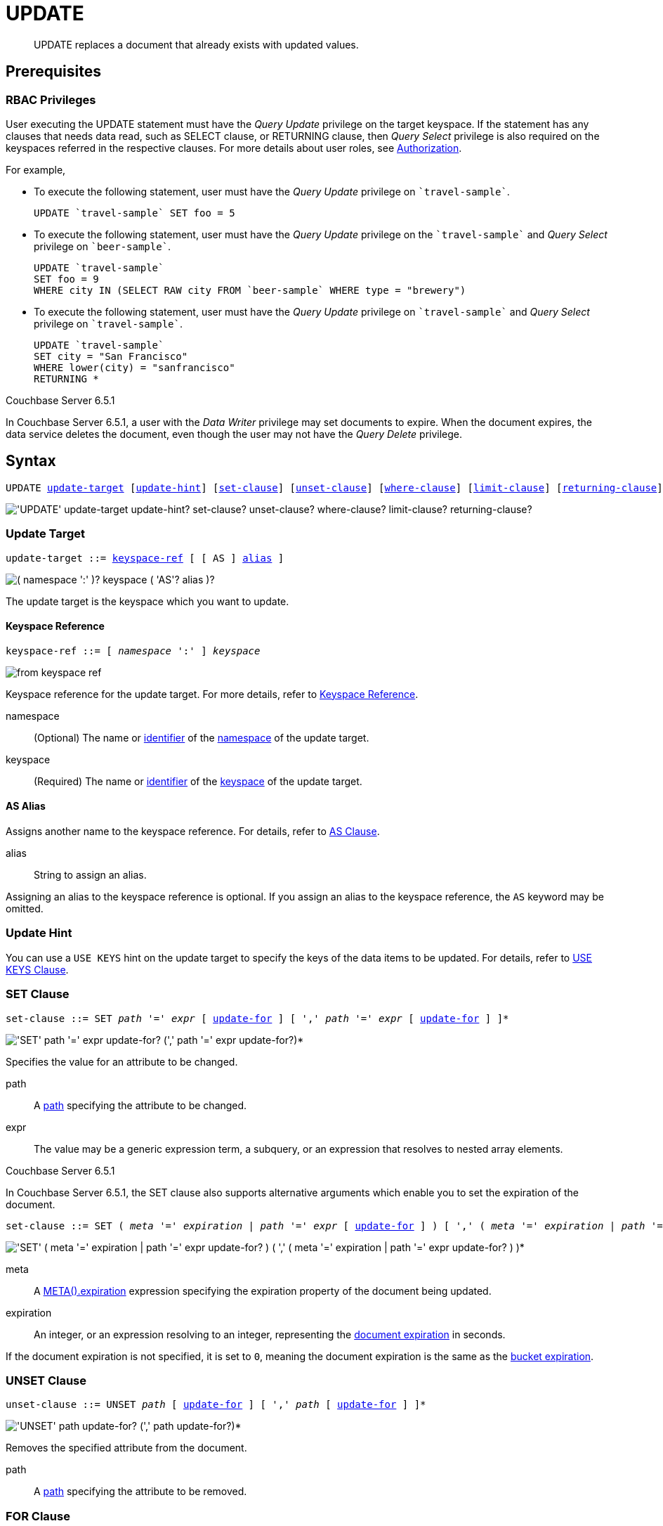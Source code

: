= UPDATE
:page-topic-type: concept
:imagesdir: ../../assets/images

[abstract]
UPDATE replaces a document that already exists with updated values.

== Prerequisites

=== RBAC Privileges

User executing the UPDATE statement must have the _Query Update_ privilege on the target keyspace.
If the statement has any clauses that needs data read, such as SELECT clause, or RETURNING clause, then _Query Select_ privilege is also required on the keyspaces referred in the respective clauses.
For more details about user roles, see
xref:learn:security/authorization-overview.adoc[Authorization].

For example,

* To execute the following statement, user must have the _Query Update_ privilege on `pass:c[`travel-sample`]`.
+
[source,n1ql]
----
UPDATE `travel-sample` SET foo = 5
----

* To execute the following statement, user must have the _Query Update_ privilege on the `pass:c[`travel-sample`]` and _Query Select_ privilege on `pass:c[`beer-sample`]`.
+
[source,n1ql]
----
UPDATE `travel-sample`
SET foo = 9
WHERE city IN (SELECT RAW city FROM `beer-sample` WHERE type = "brewery")
----

* To execute the following statement, user must have the _Query Update_ privilege on `pass:c[`travel-sample`]` and _Query Select_ privilege on `pass:c[`travel-sample`]`.
+
[source,n1ql]
----
UPDATE `travel-sample`
SET city = "San Francisco"
WHERE lower(city) = "sanfrancisco"
RETURNING *
----

****
[.status]#Couchbase Server 6.5.1#

In Couchbase Server 6.5.1, a user with the _Data Writer_ privilege may set documents to expire.
When the document expires, the data service deletes the document, even though the user may not have the _Query Delete_ privilege.
****

== Syntax

[subs="normal"]
----
UPDATE <<update-target,update-target>> [<<update-hint,update-hint>>] [<<set-clause,set-clause>>] [<<unset-clause,unset-clause>>] [<<where-clause,where-clause>>] [<<limit-clause,limit-clause>>] [<<returning-clause,returning-clause>>]
----

image::n1ql-language-reference/update.png["'UPDATE' update-target update-hint? set-clause? unset-clause? where-clause? limit-clause? returning-clause?"]

[[update-target]]
=== Update Target

[subs="normal"]
----
update-target ::= <<keyspace-ref,keyspace-ref>> [ [ AS ] <<update-alias,alias>> ]
----

image::n1ql-language-reference/merge-source-keyspace.png["( namespace ':' )? keyspace ( 'AS'? alias )?"]

The update target is the keyspace which you want to update.

[[keyspace-ref]]
==== Keyspace Reference

[subs="normal"]
----
keyspace-ref ::= [ _namespace_ ':' ] _keyspace_
----

image::n1ql-language-reference/from-keyspace-ref.png[]

Keyspace reference for the update target.
For more details, refer to xref:n1ql-language-reference/from.adoc#from-keyspace-ref[Keyspace Reference].

namespace::
(Optional) The name or xref:n1ql-language-reference/identifiers.adoc[identifier] of the xref:n1ql-intro/sysinfo.adoc#logical-hierarchy[namespace] of the update target.

keyspace::
(Required) The name or xref:n1ql-language-reference/identifiers.adoc[identifier] of the xref:n1ql-intro/sysinfo.adoc#logical-hierarchy[keyspace] of the update target.

[id="update-alias"]
==== AS Alias

Assigns another name to the keyspace reference.
For details, refer to xref:n1ql-language-reference/from.adoc#section_ax5_2nx_1db[AS Clause].

alias::
String to assign an alias.

Assigning an alias to the keyspace reference is optional.
If you assign an alias to the keyspace reference, the `AS` keyword may be omitted.

[[update-hint]]
=== Update Hint

You can use a `USE KEYS` hint on the update target to specify the keys of the data items to be updated.
For details, refer to xref:n1ql-language-reference/hints.adoc#use-keys-clause[USE KEYS Clause].

[[set-clause]]
=== SET Clause

[subs="normal"]
----
set-clause ::= SET _path_ '=' _expr_ [ <<update-for,update-for>> ] [ ',' _path_ '=' _expr_ [ <<update-for,update-for>> ] ]*
----

image::n1ql-language-reference/set-clause.png["'SET' path '=' expr update-for? (',' path '=' expr update-for?)*"]

Specifies the value for an attribute to be changed.

path::
A <<path,path>> specifying the attribute to be changed.

expr::
The value may be a generic expression term, a subquery, or an expression that resolves to nested array elements.

****
[.status]#Couchbase Server 6.5.1#

In Couchbase Server 6.5.1, the SET clause also supports alternative arguments which enable you to set the expiration of the document.

[subs="normal"]
----
set-clause ::= SET ( _meta_ '=' _expiration_ | _path_ '=' _expr_ [ <<update-for,update-for>> ] ) [ ',' ( _meta_ '=' _expiration_ | _path_ '=' _expr_ [ <<update-for,update-for>> ] ) ]*
----

image::n1ql-language-reference/set-clause-651.png["'SET' ( meta '=' expiration | path '=' expr update-for? ) ( ',' ( meta '=' expiration | path '=' expr update-for? ) )*"]

meta::
A xref:n1ql-language-reference/metafun.adoc#meta[META().expiration] expression specifying the expiration property of the document being updated.

expiration::
An integer, or an expression resolving to an integer, representing the xref:3.0@java-sdk:howtos:kv-operations.adoc#document-expiration[document expiration] in seconds.

If the document expiration is not specified, it is set to `0`, meaning the document expiration is the same as the xref:learn:buckets-memory-and-storage/expiration.adoc[bucket expiration].
****

[[unset-clause]]
=== UNSET Clause

[subs="normal"]
----
unset-clause ::= UNSET _path_ [ <<update-for,update-for>> ] [ ',' _path_ [ <<update-for,update-for>> ] ]*
----

image::n1ql-language-reference/unset-clause.png["'UNSET' path update-for? (',' path update-for?)*"]

Removes the specified attribute from the document.

path::
A <<path,path>> specifying the attribute to be removed.

[[update-for]]
=== FOR Clause

[subs="normal"]
----
update-for ::= ( FOR [ _name-var_ ':' ] _var_ ( IN | WITHIN ) <<path,path>> [ ',' [ _name-var_ ':' ] _var_ ( IN | WITHIN ) <<path,path>> ]* )+ [ WHEN _cond_ ] END
----

image::n1ql-language-reference/update-for.png["('FOR' (name-var ':')? var ('IN' | 'WITHIN') path (',' (name-var ':')? var ('IN' | 'WITHIN') path)*)+ ('WHEN' cond)? 'END'"]

[#path,subs="normal"]
----
path ::= _identifier_ [ '[' _expr_ ']' ]* [ '.' <<path,path>> ]
----

image::n1ql-language-reference/path.png["'identifier ('[' expr ']')* ( '.' path )?"]

Uses the FOR statement to iterate over a nested array to SET or UNSET the given attribute for every matching element in the array.
The FOR clause can evaluate functions and expressions, and the UPDATE statement supports multiple nested FOR expressions to access and update fields in nested arrays.
Additional array levels are supported by chaining the FOR clauses.

=== WHERE Clause

[subs="normal"]
----
where-clause ::= WHERE _cond_
----

image::n1ql-language-reference/where-clause.png[]

Specifies the condition that needs to be met for data to be updated.
Optional.

=== LIMIT Clause

[subs="normal"]
----
limit-clause ::= LIMIT _expr_
----

image::n1ql-language-reference/limit-clause.png[]

Specifies the greatest number of objects that can be updated.
This clause must have a non-negative integer as its upper bound.
Optional.

=== RETURNING Clause

[subs="normal"]
----
returning-clause ::= RETURNING ( _result-expr_ [ ',' _result-expr_ ]* | ( RAW | ELEMENT | VALUE ) _expr_ )
----

image::n1ql-language-reference/returning-clause.png["'RETURNING' (result-expr (',' result-expr)* | ('RAW' | 'ELEMENT' | 'VALUE') expr)"]

Specifies the information to be returned by the operation as a query result.
For more details, refer to xref:n1ql-language-reference/insert.adoc#returning-clause[RETURNING Clause].

== Examples

NOTE: For some of these examples, the Query Workbench may warn you that the query has no WHERE clause and will update all documents.
In this case, you can ignore the warning: the USE KEYS hint in these examples ensures that the query updates only one document.

[[example-1]]
.Set an attribute
====
The following statement sets the nickname of the landmark "Tradeston Pedestrian Bridge" to "Squiggly Bridge".

[source,n1ql]
----
UPDATE `travel-sample` USE KEYS "landmark_10090" SET nickname = "Squiggly Bridge" RETURNING `travel-sample`.nickname;
----

[source,json]
----
[
  {
    "nickname": "Squiggly Bridge"
  }
]
----
====

[[example-2]]
.Unset an attribute
====
This statement removes the `nickname` attribute from the `travel-sample` keyspace for the document with the key `landmark_10090`.

[source,n1ql]
----
UPDATE `travel-sample` USE KEYS "landmark_10090" UNSET nickname RETURNING `travel-sample`.name;
----

[source,json]
----
[
  {
    "name": "Tradeston Pedestrian Bridge"
  }
]
----
====

[[example-3]]
.Set attributes in an array
====
This statement sets the `codeshare` attribute for each element in the `schedule` array for document `route_10003` in the `travel-sample` keyspace.

[source,n1ql]
----
UPDATE `travel-sample` t USE KEYS "route_10003" SET s.codeshare = NULL FOR s IN schedule END RETURNING t;
----

[source,json]
----
[
    {
        "t": {
            "airline": "AF",
            "airlineid": "airline_137",
            "destinationairport": "ATL",
            "distance": 654.9546621929924,
            "equipment": "757 739",
            "id": 10003,
            "schedule": [
                {
                    "codeshare": null,
                    "day": 0,
                    "flight": "AF986",
                    "utc": "22:26:00"
                },
                ...
                {
                    "codeshare": null,
                    "day": 6,
                    "flight": "AF540",
                    "utc": "11:07:00"
                }
            ],
            "sourceairport": "TPA",
            "stops": 0,
            "type": "route"
        }
    }
]
----
====

[[example-4]]
.Set nested array elements
====
[source,n1ql]
----
UPDATE `travel-sample` AS h USE KEYS "hotel_10025"
SET i.ratings = OBJECT_ADD(i.ratings, "new", "new_value" ) FOR i IN reviews END
RETURNING h.reviews[*].ratings;
----

[source,json]
----
[
  {
    "ratings": [
      {
        "Cleanliness": 5,
        "Location": 4,
        "Overall": 4,
        "Rooms": 3,
        "Service": 5,
        "Value": 4,
        "new": "new_value"
      },
      {
        "Business service (e.g., internet access)": 4,
        "Check in / front desk": 4,
        "Cleanliness": 4,
        "Location": 4,
        "Overall": 4,
        "Rooms": 3,
        "Service": 3,
        "Value": 5,
        "new": "new_value"
      }
    ]
  }
]
----
====

[[example-5]]
.Access nested arrays
====
.Query
[source,n1ql]
----
UPDATE `travel-sample` AS h USE KEYS "hotel_10025"
UNSET i.new FOR i IN
  (ARRAY j.ratings FOR j IN reviews END)
END
RETURNING h.reviews[*].ratings;
----

.Result
[source,json]
----
[
  {
    "ratings": [
      {
        "Cleanliness": 5,
        "Location": 4,
        "Overall": 4,
        "Rooms": 3,
        "Service": 5,
        "Value": 4
      },
      {
        "Business service (e.g., internet access)": 4,
        "Check in / front desk": 4,
        "Cleanliness": 4,
        "Location": 4,
        "Overall": 4,
        "Rooms": 3,
        "Service": 3,
        "Value": 5
      }
    ]
  }
]
----
====

[[example-6]]
.Update a document with the results of a subquery
====
.Query
[source,n1ql]
----
UPDATE `travel-sample` AS a
SET hotels = 
  (SELECT  h.name, h.id 
  FROM  `travel-sample` AS h  
  WHERE h.type = "hotel" AND h.city = "Nice")
WHERE a.faa ="NCE"
RETURNING a;
----

.Result
[source,json]
----
[
  {
    "a": {
      "airportname": "Cote D\\'Azur",
      "city": "Nice",
      "country": "France",
      "faa": "NCE",
      "geo": {
        "alt": 12,
        "lat": 43.658411,
        "lon": 7.215872
      },
      "hotels": [
        {
          "id": 20419,
          "name": "Best Western Hotel Riviera Nice"
        },
        ...
        {
          "id": 20421,
          "name": "NH Nice"
        }
      ],
      "icao": "LFMN",
      "id": 1354,
      "type": "airport",
      "tz": "Europe/Paris"
    }
  }
]
----
====

[[example-7]]
.Update a document and set expiration
====
[.status]#Couchbase Server 6.5.1#

Update a document and set the expiration to 1 week.

.Query
[source,n1ql]
----
UPDATE `travel-sample` t USE KEYS "route_10003"
SET meta(t).expiration = 7*24*60*60,
s.codeshare = NULL FOR s IN schedule END;
----
====

[[example-8]]
.Update a document and preserve expiration
====
[.status]#Couchbase Server 6.5.1#

.Query
[source,n1ql]
----
UPDATE `travel-sample` t USE KEYS "route_10003"
SET meta(t).expiration = meta(t).expiration,
s.codeshare = NULL FOR s IN schedule END;
----
====

[[example-9]]
.Update a document and unset expiration
====
[.status]#Couchbase Server 6.5.1#

Set the document expiration to 0 to unset the document expiration.
(In this case, the document expiration defaults to be the same as the bucket expiration.)

.Query
[source,n1ql]
----
UPDATE `travel-sample` t USE KEYS "route_10003"
SET meta(t).expiration = 0,
s.codeshare = NULL FOR s IN schedule END;
----

Alternatively, if you update the document without specifying the document expiration, the document expiration defaults to 0.

.Query
[source,n1ql]
----
UPDATE `travel-sample` t USE KEYS "route_10003"
SET meta(t).expiration = 0,
s.codeshare = NULL FOR s IN schedule END;
----
====
